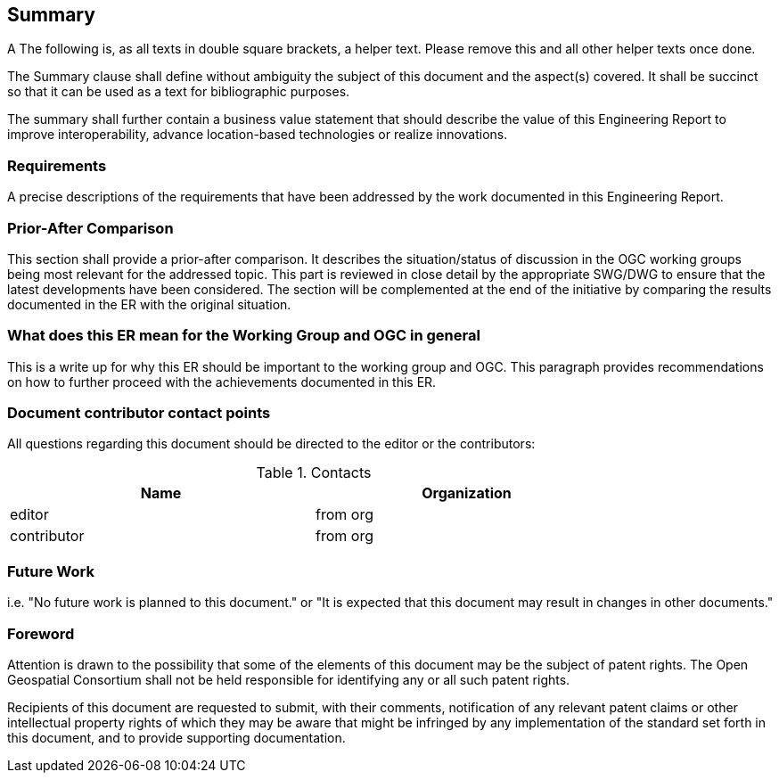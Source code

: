== Summary
(( A The following is, as all texts in double square brackets, a helper text. Please remove this and all other helper texts once done. ))

(( The Summary clause shall define without ambiguity the subject of this document and the aspect(s) covered. It shall be succinct so that it can be used as a text for bibliographic purposes. ))

(( The summary shall further contain a business value statement that should describe the value of this Engineering Report to improve interoperability, advance location-based technologies or realize innovations. ))


=== Requirements
(( A precise descriptions of the requirements that have been addressed by the work documented in this Engineering Report. ))


=== Prior-After Comparison
(( This section shall provide a prior-after comparison. It describes the situation/status of discussion in the OGC working groups being most relevant for the addressed topic. This part is reviewed in close detail by the appropriate SWG/DWG to ensure that the latest developments have been considered. The section will be complemented at the end of the initiative by comparing the results documented in the ER with the original situation. ))


=== What does this ER mean for the Working Group and OGC in general
(( This is a write up for why this ER should be important to the working group and OGC. This paragraph provides recommendations on how to further proceed with the achievements documented in this ER. ))


===	Document contributor contact points

All questions regarding this document should be directed to the editor or the contributors:

.Contacts
[width="80%",options="header"]
|====================
|Name |Organization
|((editor)) | (( from org ))
|((contributor)) | ((from org))
|====================


=== Future Work
(( i.e. "No future work is planned to this document." or  "It is expected that this document may result in changes in other documents." ))

// *****************************************************************************
// please don't change the foreword
// *****************************************************************************
=== Foreword

Attention is drawn to the possibility that some of the elements of this document may be the subject of patent rights. The Open Geospatial Consortium shall not be held responsible for identifying any or all such patent rights.

Recipients of this document are requested to submit, with their comments, notification of any relevant patent claims or other intellectual property rights of which they may be aware that might be infringed by any implementation of the standard set forth in this document, and to provide supporting documentation.
